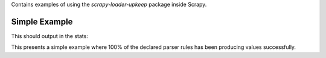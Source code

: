 Contains examples of using the `scrapy-loader-upkeep` package inside Scrapy.


Simple Example
~~~~~~~~~~~~~~

.. code-block:: bash
   scrapy crawl quotestoscrape_simple

This should output in the stats:

.. code-block:: python
   2019-06-16 14:32:32 [scrapy.statscollectors] INFO: Dumping Scrapy stats:
   {...
    'parser/QuotesItemLoader/author/0': 10,
    'parser/QuotesItemLoader/quote/0': 10,
    ...
   }

This presents a simple example where 100% of the declared parser rules has been
producing values successfully.
